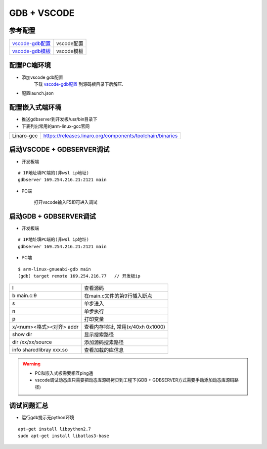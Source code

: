 ============
GDB + VSCODE
============

参考配置
--------

=============== ===================================================================================
vscode-gdb配置_ vscode配置
vscode-gdb模板_ vscode模板
=============== ===================================================================================


配置PC端环境
------------

- 添加vscode gdb配置
    下载 vscode-gdb配置_ 到源码根目录下后解压.

- 配置launch.json

.. image:: .images/vscode_launch_json.jpg

配置嵌入式端环境
----------------

- 推送gdbserver到开发板/usr/bin目录下

- 下表列出常用的arm-linux-gcc官网

========== ========================================================================================
Linaro-gcc https://releases.linaro.org/components/toolchain/binaries
========== ========================================================================================


启动VSCODE + GDBSERVER调试
--------------------------

- 开发板端

::
   
   # IP地址填PC端的(非wsl ip地址)
   gdbserver 169.254.216.21:2121 main

- PC端

    打开vscode输入F5即可进入调试

启动GDB + GDBSERVER调试
-----------------------

- 开发板端

::
   
   # IP地址填PC端的(非wsl ip地址)
   gdbserver 169.254.216.21:2121 main

- PC端

::

   $ arm-linux-gnueabi-gdb main
   (gdb) target remote 169.254.216.77   // 开发板ip

======================== ==========================================================================
l                        查看源码
b main.c:9               在main.c文件的第9行插入断点
s                        单步进入
n                        单步执行
p                        打印变量
x/<num><格式><对齐> addr 查看内存地址, 常用(x/40xh 0x1000)
show dir                 显示搜索路径
dir /xx/xx/source        添加源码搜素路径
info sharedlibray xxx.so 查看加载的库信息
======================== ==========================================================================

.. warning::

   - PC和嵌入式板需要相互ping通
   - vscode调试动态库只需要把动态库源码拷贝到工程下(GDB + GDBSERVER方式需要手动添加动态库源码路径)

调试问题汇总
------------

- 运行gdb提示无python环境

::

   apt-get install libpython2.7
   sudo apt-get install libatlas3-base



.. _vscode-gdb配置: http://120.48.82.24:9100/note_linux_env/tools/vscode.tar.gz
.. _vscode-gdb模板: http://120.48.82.24:9100/note_linux_env/tools/gdb_sample.tar.gz
